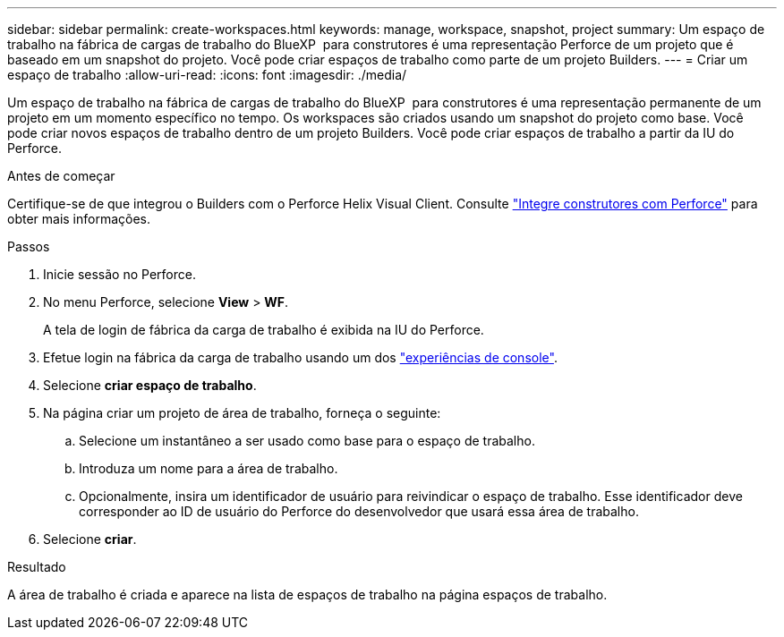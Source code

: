 ---
sidebar: sidebar 
permalink: create-workspaces.html 
keywords: manage, workspace, snapshot, project 
summary: Um espaço de trabalho na fábrica de cargas de trabalho do BlueXP  para construtores é uma representação Perforce de um projeto que é baseado em um snapshot do projeto. Você pode criar espaços de trabalho como parte de um projeto Builders. 
---
= Criar um espaço de trabalho
:allow-uri-read: 
:icons: font
:imagesdir: ./media/


[role="lead"]
Um espaço de trabalho na fábrica de cargas de trabalho do BlueXP  para construtores é uma representação permanente de um projeto em um momento específico no tempo. Os workspaces são criados usando um snapshot do projeto como base. Você pode criar novos espaços de trabalho dentro de um projeto Builders. Você pode criar espaços de trabalho a partir da IU do Perforce.

.Antes de começar
Certifique-se de que integrou o Builders com o Perforce Helix Visual Client. Consulte link:integrate-perforce.html["Integre construtores com Perforce"^] para obter mais informações.

.Passos
. Inicie sessão no Perforce.
. No menu Perforce, selecione *View* > *WF*.
+
A tela de login de fábrica da carga de trabalho é exibida na IU do Perforce.

. Efetue login na fábrica da carga de trabalho usando um dos link:https://docs.netapp.com/us-en/workload-setup-admin/console-experiences.html["experiências de console"^].
. Selecione *criar espaço de trabalho*.
. Na página criar um projeto de área de trabalho, forneça o seguinte:
+
.. Selecione um instantâneo a ser usado como base para o espaço de trabalho.
.. Introduza um nome para a área de trabalho.
.. Opcionalmente, insira um identificador de usuário para reivindicar o espaço de trabalho. Esse identificador deve corresponder ao ID de usuário do Perforce do desenvolvedor que usará essa área de trabalho.


. Selecione *criar*.


.Resultado
A área de trabalho é criada e aparece na lista de espaços de trabalho na página espaços de trabalho.
